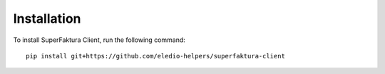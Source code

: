 Installation
====================

To install SuperFaktura Client, run the following command::

    pip install git+https://github.com/eledio-helpers/superfaktura-client
